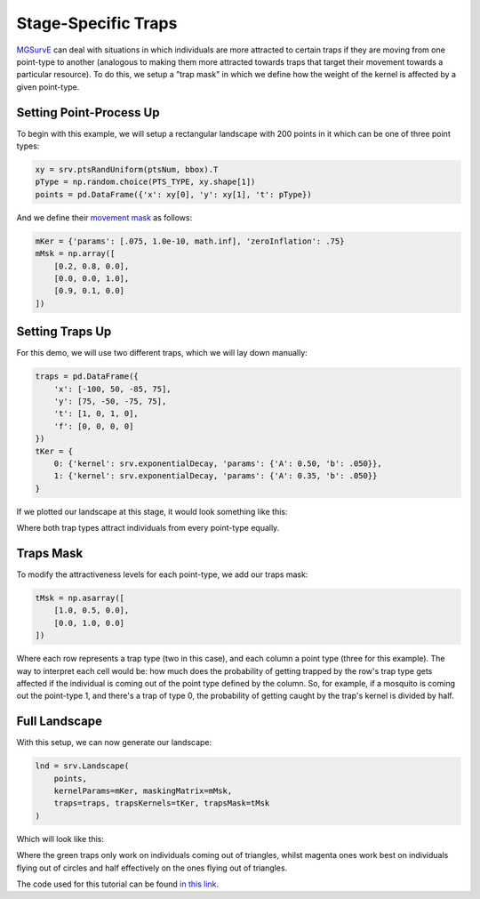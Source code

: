 Stage-Specific Traps
------------

`MGSurvE <https://github.com/Chipdelmal/MGSurvE>`_ can deal with situations in which individuals are more attracted to certain traps if they are moving from one point-type to another
(analogous to making them more attracted towards traps that target their movement towards a particular resource).
To do this, we setup a "trap mask" in which we define how the weight of the kernel is affected by a given point-type.

Setting Point-Process Up
~~~~~~~~~~~~~~~~~~~~~~

To begin with this example, we will setup a rectangular landscape with 200 points in it which can be one of three point types:

.. code-block:: python

    xy = srv.ptsRandUniform(ptsNum, bbox).T
    pType = np.random.choice(PTS_TYPE, xy.shape[1])
    points = pd.DataFrame({'x': xy[0], 'y': xy[1], 't': pType})


And we define their `movement mask <https://chipdelmal.github.io/MGSurvE/build/html/landscapeTraps.html>`_ as follows:

.. code-block:: python

    mKer = {'params': [.075, 1.0e-10, math.inf], 'zeroInflation': .75}
    mMsk = np.array([
        [0.2, 0.8, 0.0],
        [0.0, 0.0, 1.0],
        [0.9, 0.1, 0.0]
    ])



Setting Traps Up
~~~~~~~~~~~~~~~~~~~~~~

For this demo, we will use two different traps, which we will lay down manually:

.. code-block:: python

    traps = pd.DataFrame({
        'x': [-100, 50, -85, 75],
        'y': [75, -50, -75, 75],
        't': [1, 0, 1, 0],
        'f': [0, 0, 0, 0]
    })
    tKer = {
        0: {'kernel': srv.exponentialDecay, 'params': {'A': 0.50, 'b': .050}},
        1: {'kernel': srv.exponentialDecay, 'params': {'A': 0.35, 'b': .050}}
    }

If we plotted our landscape at this stage, it would look something like this:

.. image:: ../../img/TRP_DEV_OR.jpg


Where both trap types attract individuals from every point-type equally.

Traps Mask
~~~~~~~~~~~~~~~~~~~~~~

To modify the attractiveness levels for each point-type, we add our traps mask:

.. code-block:: python

    tMsk = np.asarray([
        [1.0, 0.5, 0.0],
        [0.0, 1.0, 0.0]
    ])


Where each row represents a trap type (two in this case), and each column a point type (three for this example).
The way to interpret each cell would be: how much does the probability of getting trapped by the row's trap type gets affected if the individual is coming out of the point type defined by the column.
So, for example, if a mosquito is coming out the point-type 1, and there's a trap of type 0, the probability of getting caught by the trap's kernel is divided by half.


Full Landscape
~~~~~~~~~~~~~~~~~~~~~~

With this setup, we can now generate our landscape:

.. code-block:: python

    lnd = srv.Landscape(
        points, 
        kernelParams=mKer, maskingMatrix=mMsk,
        traps=traps, trapsKernels=tKer, trapsMask=tMsk
    )


Which will look like this:

.. image:: ../../img/TRP_DEV.jpg


Where the green traps only work on individuals coming out of triangles, whilst magenta ones work best on individuals flying out of circles and half effectively on the ones flying out of triangles.


The code used for this tutorial can be found `in this link <https://github.com/Chipdelmal/MGSurvE/blob/main/MGSurvE/demos/Demo_TrapsComplex.py>`_.
